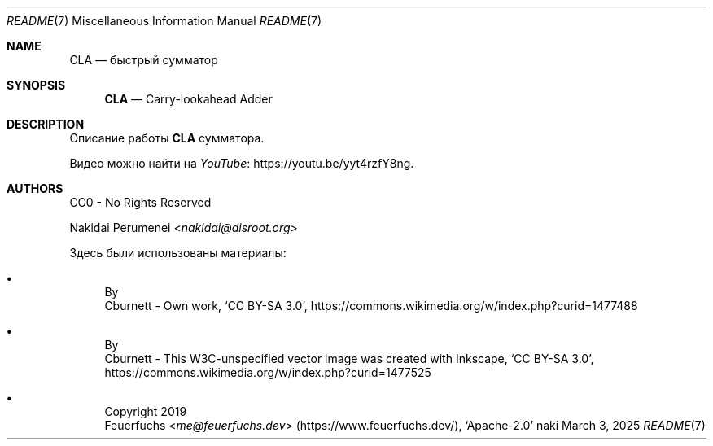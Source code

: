 .Dd March  3, 2025
.Dt README 7
.Os naki
.
.Sh NAME
.Nm CLA
.Nd быстрый сумматор
.
.Sh SYNOPSIS
.Nm
.Nd Carry-lookahead Adder
.
.Sh DESCRIPTION
Описание работы
.Nm
сумматора.
.
.Pp
Видео можно найти
на
.Lk https://youtu.be/yyt4rzfY8ng YouTube .
.
.Sh AUTHORS
CC0 - No Rights Reserved
.Pp
.An Nakidai Perumenei Aq Mt nakidai@disroot.org
.
.Pp
Здесь были использованы материалы:
.Bl -bullet
.It Схема RCA
By
.An Cburnett
- Own work,
.Ql CC BY-SA 3.0 ,
.Lk https://commons.wikimedia.org/w/index.php?curid=1477488
.
.It Схема CLA
By
.An Cburnett
- This W3C-unspecified vector image
was created with Inkscape,
.Ql CC BY-SA 3.0 ,
.Lk https://commons.wikimedia.org/w/index.php?curid=1477525
.
.It Эмодзи лисенка
Copyright 2019
.An Feuerfuchs Aq Mt me@feuerfuchs.dev
.Pq Lk https://www.feuerfuchs.dev/ ,
.Ql Apache-2.0
.El
